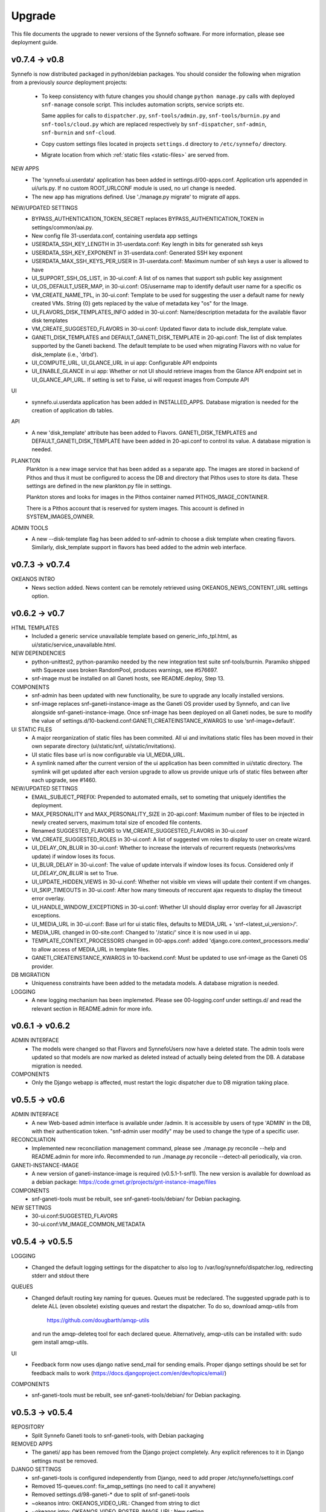 Upgrade
=======

This file documents the upgrade to newer versions of the Synnefo software.
For more information, please see deployment guide.


v0.7.4 -> v0.8
--------------

Synnefo is now distributed packaged in python/debian packages. You should
consider the following when migration from a previously `source` deployment
projects:
    
    * To keep consistency with future changes you should change ``python
      manage.py`` calls with deployed ``snf-manage`` console script.
      This includes automation scripts, service scripts etc.

      Same applies for calls to ``dispatcher.py``, ``snf-tools/admin.py``,
      ``snf-tools/burnin.py`` and ``snf-tools/cloud.py`` which are replaced
      respectively by ``snf-dispatcher``, ``snf-admin``,
      ``snf-burnin`` and ``snf-cloud``.

    * Copy custom settings files located in projects ``settings.d`` directory
      to ``/etc/synnefo/`` directory.

    * Migrate location from which :ref:`static files <static-files>` are served from.

NEW APPS
    * The 'synnefo.ui.userdata' application has been added in
      settings.d/00-apps.conf. Application urls appended in ui/urls.py.
      If no custom ROOT_URLCONF module is used, no url change is needed.
    * The new app has migrations defined.
      Use './manage.py migrate' to migrate *all* apps.

NEW/UPDATED SETTINGS
    * BYPASS_AUTHENTICATION_TOKEN_SECRET replaces BYPASS_AUTHENTICATION_TOKEN
      in settings/common/aai.py.
    * New config file 31-userdata.conf, containing userdata app settings
    * USERDATA_SSH_KEY_LENGTH in 31-userdata.conf:
      Key length in bits for generated ssh keys
    * USERDATA_SSH_KEY_EXPONENT in 31-userdata.conf:
      Generated SSH key exponent
    * USERDATA_MAX_SSH_KEYS_PER_USER in 31-userdata.conf:
      Maximum number of ssh keys a user is allowed to have
    * UI_SUPPORT_SSH_OS_LIST, in 30-ui.conf:
      A list of os names that support ssh public key assignment
    * UI_OS_DEFAULT_USER_MAP, in 30-ui.conf:
      OS/username map to identify default user name for a specific os
    * VM_CREATE_NAME_TPL, in 30-ui.conf:
      Template to be used for suggesting the user a default name for newly
      created VMs. String {0} gets replaced by the value of metadata key "os"
      for the Image.
    * UI_FLAVORS_DISK_TEMPLATES_INFO added in 30-ui.conf:
      Name/description metadata for the available flavor disk templates
    * VM_CREATE_SUGGESTED_FLAVORS in 30-ui.conf:
      Updated flavor data to include disk_template value.
    * GANETI_DISK_TEMPLATES and DEFAULT_GANETI_DISK_TEMPLATE in 20-api.conf:
      The list of disk templates supported by the Ganeti backend.
      The default template to be used when migrating Flavors with no value for
      disk_template (i.e., 'drbd').
    * UI_COMPUTE_URL, UI_GLANCE_URL in ui app:
      Configurable API endpoints
    * UI_ENABLE_GLANCE in ui app:
      Whether or not UI should retrieve images from the Glance API endpoint
      set in UI_GLANCE_API_URL. If setting is set to False, ui will request 
      images from Compute API
UI
    * synnefo.ui.userdata application has been added in INSTALLED_APPS.
      Database migration is needed for the creation of application db tables.

API
    * A new 'disk_template' attribute has been added to Flavors.
      GANETI_DISK_TEMPLATES and DEFAULT_GANETI_DISK_TEMPLATE have been added
      in 20-api.conf to control its value. A database migration is needed.

PLANKTON
    Plankton is a new image service that has been added as a separate app. The
    images are stored in backend of Pithos and thus it must be configured to
    access the DB and directory that Pithos uses to store its data. These
    settings are defined in the new plankton.py file in settings.
    
    Plankton stores and looks for images in the Pithos container named
    PITHOS_IMAGE_CONTAINER.
    
    There is a Pithos account that is reserved for system images. This account
    is defined in SYSTEM_IMAGES_OWNER.

ADMIN TOOLS
    * A new --disk-template flag has been added to snf-admin to choose a
      disk template when creating flavors. Similarly, disk_template support
      in flavors has beed added to the admin web interface.


v0.7.3 -> v0.7.4
----------------

OKEANOS INTRO
    * News section added. News content can be remotely retrieved using
      OKEANOS_NEWS_CONTENT_URL settings option.


v0.6.2 -> v0.7
--------------

HTML TEMPLATES
    * Included a generic service unavailable template based on
      generic_info_tpl.html, as ui/static/service_unavailable.html.

NEW DEPENDENCIES
    * python-unittest2, python-paramiko needed by the new integration
      test suite snf-tools/burnin. Paramiko shipped with Squeeze uses
      broken RandomPool, produces warnings, see #576697.
    * snf-image must be installed on all Ganeti hosts, see README.deploy,
      Step 13.

COMPONENTS
    * snf-admin has been updated with new functionality, be sure to upgrade any
      locally installed versions.
    * snf-image replaces snf-ganeti-instance-image as the Ganeti OS provider
      used by Synnefo, and can live alongside snf-ganeti-instance-image.
      Once snf-image has been deployed on all Ganeti nodes, be sure to modify
      the value of settings.d/10-backend.conf:GANETI_CREATEINSTANCE_KWARGS
      to use 'snf-image+default'.

UI STATIC FILES
    * A major reorganization of static files has been commited. All ui and
      invitations static files has been moved in their own separate directory
      (ui/static/snf, ui/static/invitations).
    * UI static files base url is now configurable via UI_MEDIA_URL.
    * A symlink named after the current version of the ui application has been
      committed in ui/static directory. The symlink will get updated after each
      version upgrade to allow us provide unique urls of static files between
      after each upgrade, see #1460.

NEW/UPDATED SETTINGS
    * EMAIL_SUBJECT_PREFIX:
      Prepended to automated emails, set to someting that uniquely identifies
      the deployment.
    * MAX_PERSONALITY and MAX_PERSONALITY_SIZE in 20-api.conf:
      Maximum number of files to be injected in newly created servers,
      maximum total size of encoded file contents.
    * Renamed SUGGESTED_FLAVORS to VM_CREATE_SUGGESTED_FLAVORS in 30-ui.conf
    * VM_CREATE_SUGGESTED_ROLES in 30-ui.conf:
      A list of suggested vm roles to display to user on create wizard.
    * UI_DELAY_ON_BLUR in 30-ui.conf:
      Whether to increase the intervals of recurrent requests (networks/vms 
      update) if window loses its focus.
    * UI_BLUR_DELAY in 30-ui.conf:
      The value of update intervals if window loses its focus.
      Considered only if `UI_DELAY_ON_BLUR` is set to True.
    * UI_UPDATE_HIDDEN_VIEWS in 30-ui.conf:
      Whether not visible vm views will update their content if vm changes.
    * UI_SKIP_TIMEOUTS in 30-ui.conf:
      After how many timeouts of reccurent ajax requests to display the timeout
      error overlay.
    * UI_HANDLE_WINDOW_EXCEPTIONS in 30-ui.conf:
      Whether UI should display error overlay for all Javascript exceptions.
    * UI_MEDIA_URL in 30-ui.conf:
      Base url for ui static files, 
      defaults to MEDIA_URL + 'snf-<latest_ui_version>/'.
    * MEDIA_URL changed in 00-site.conf:
      Changed to '/static/' since it is now used in ui app.
    * TEMPLATE_CONTEXT_PROCESSORS changed in 00-apps.conf:
      added 'django.core.context_processors.media' to allow access of MEDIA_URL
      in template files.
    * GANETI_CREATEINSTANCE_KWARGS in 10-backend.conf:
      Must be updated to use snf-image as the Ganeti OS provider.
      
    
DB MIGRATION
    * Uniqueness constraints have been added to the metadata models.
      A database migration is needed.

LOGGING
    * A new logging mechanism has been implemeted. Please see 00-logging.conf
      under settings.d/ and read the relevant section in README.admin for more
      info.


v0.6.1 -> v0.6.2
----------------

ADMIN INTERFACE
    * The models were changed so that Flavors and SynnefoUsers now have
      a deleted state. The admin tools were updated so that models are
      now marked as deleted instead of actually being deleted from the DB.
      A database migration is needed.

COMPONENTS
    * Only the Django webapp is affected, must restart the logic dispatcher
      due to DB migration taking place.


v0.5.5 -> v0.6
--------------

ADMIN INTERFACE
    * A new Web-based admin interface is available under /admin.
      It is accessible by users of type 'ADMIN' in the DB, with
      their authentication token. "snf-admin user modify" may be used
      to change the type of a specific user.

RECONCILIATION
    * Implemented new reconciliation management command, please see
      ./manage.py reconcile --help and README.admin for more info.
      Recommended to run ./manage.py reconcile --detect-all periodically,
      via cron.

GANETI-INSTANCE-IMAGE
    * A new version of ganeti-instance-image is required (v0.5.1-1-snf1).
      The new version is available for download as a debian package:
      https://code.grnet.gr/projects/gnt-instance-image/files

COMPONENTS
    * snf-ganeti-tools must be rebuilt, see snf-ganeti-tools/debian/
      for Debian packaging.

NEW SETTINGS
    * 30-ui.conf:SUGGESTED_FLAVORS
    * 30-ui.conf:VM_IMAGE_COMMON_METADATA


v0.5.4 -> v0.5.5
----------------

LOGGING
    * Changed the default logging settings for the dispatcher to also log
      to /var/log/synnefo/dispatcher.log, redirecting stderr and stdout there

QUEUES
    * Changed default routing key naming for queues. Queues must be redeclared.
      The suggested upgrade path is to delete ALL (even obsolete) existing
      queues and restart the dispatcher. To do so, download amqp-utils from

          https://github.com/dougbarth/amqp-utils

      and run the amqp-deleteq tool for each declared queue. Alternatively,
      amqp-utils can be installed with: sudo gem install amqp-utils.

UI
    * Feedback form now uses django native send_mail for sending emails.
      Proper django settings should be set for feedback mails to work
      (https://docs.djangoproject.com/en/dev/topics/email/)

COMPONENTS
    * snf-ganeti-tools must be rebuilt, see snf-ganeti-tools/debian/
      for Debian packaging.


v0.5.3 -> v0.5.4
----------------

REPOSITORY
    * Split Synnefo Ganeti tools to snf-ganeti-tools, with Debian packaging

REMOVED APPS
    * The ganeti/ app has been removed from the Django project completely.
      Any explicit references to it in Django settings must be removed.

DJANGO SETTINGS
    * snf-ganeti-tools is configured independently from Django,
      need to add proper /etc/synnefo/settings.conf
    * Removed 15-queues.conf: fix_amqp_settings (no need to call it anywhere)
    * Removed settings.d/98-ganeti-* due to split of snf-ganeti-tools
    * ~okeanos intro: OKEANOS_VIDEO_URL: Changed from string to dict
    * ~okeanos intro: OKEANOS_VIDEO_POSTER_IMAGE_URL: New setting
    * ~okeanos intro: OKEANOS_VIDEO_FLOWPLAYER_URL: New setting

DB MIGRATIONS
    * 0018_auto__add_field_virtualmachine_buildpercentage

PACKAGING
    * Split Synnefo Ganeti tools to separate snf-ganeti-tools Debian package

NEW DEPENDENCIES
    * python-prctl: Needed by the snf-progress-monitor,
      specified as a dependency of the snf-ganeti-tools Debian package.

EXTERNAL COMPONENTS
    * Ganeti Instance Image must be upgraded to support progress monitoring,
      please see README.deploy.


v0.5.2 -> v0.5.3
----------------

NEW SETTINGS
    * 30-ui.conf:LOGOUT_URL
    * 00-admins.conf:DEFAULT_FROM_EMAIL
    * 90-okeanos.conf.sample:LOGOUT_URL

REMOVED SETTINGS
    * 00-admins.conf:SYSTEM_EMAIL_ADDR
    * 90-okeanos.conf.sample:APP_INSTALL_URL


v0.5.1 -> v0.5.2
----------------

NEW SETTINGS
    * 10-backend.py:GANETI_CREATEINSTANCE_KWARGS

REMOVED SETTINGS
    * 10-backend.conf:GANETI_OS_PROVIDER
    * 20-api.conf:GANETI_DISK_TEMPLATE

BACKEND CHANGES
    * Need to patch Ganeti, file:
      lib/python2.6/site-packages/ganeti/rapi/rlib2.py
      to honor the wait_for_sync flag, see Synnefo #835.
      Patch provided under contrib/patches/ganeti-rlib2.py-v0.5.2

